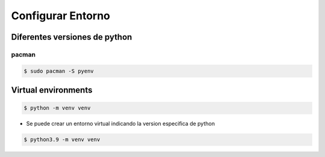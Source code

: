 Configurar Entorno
====================

Diferentes versiones de python
---------------------------------

pacman
^^^^^^^
.. code-block:: shell

    $ sudo pacman -S pyenv

Virtual environments
-----------------------

.. code-block:: shell

    $ python -m venv venv

* Se puede crear un entorno virtual indicando la version especifica de python

.. code-block:: shell

    $ python3.9 -m venv venv